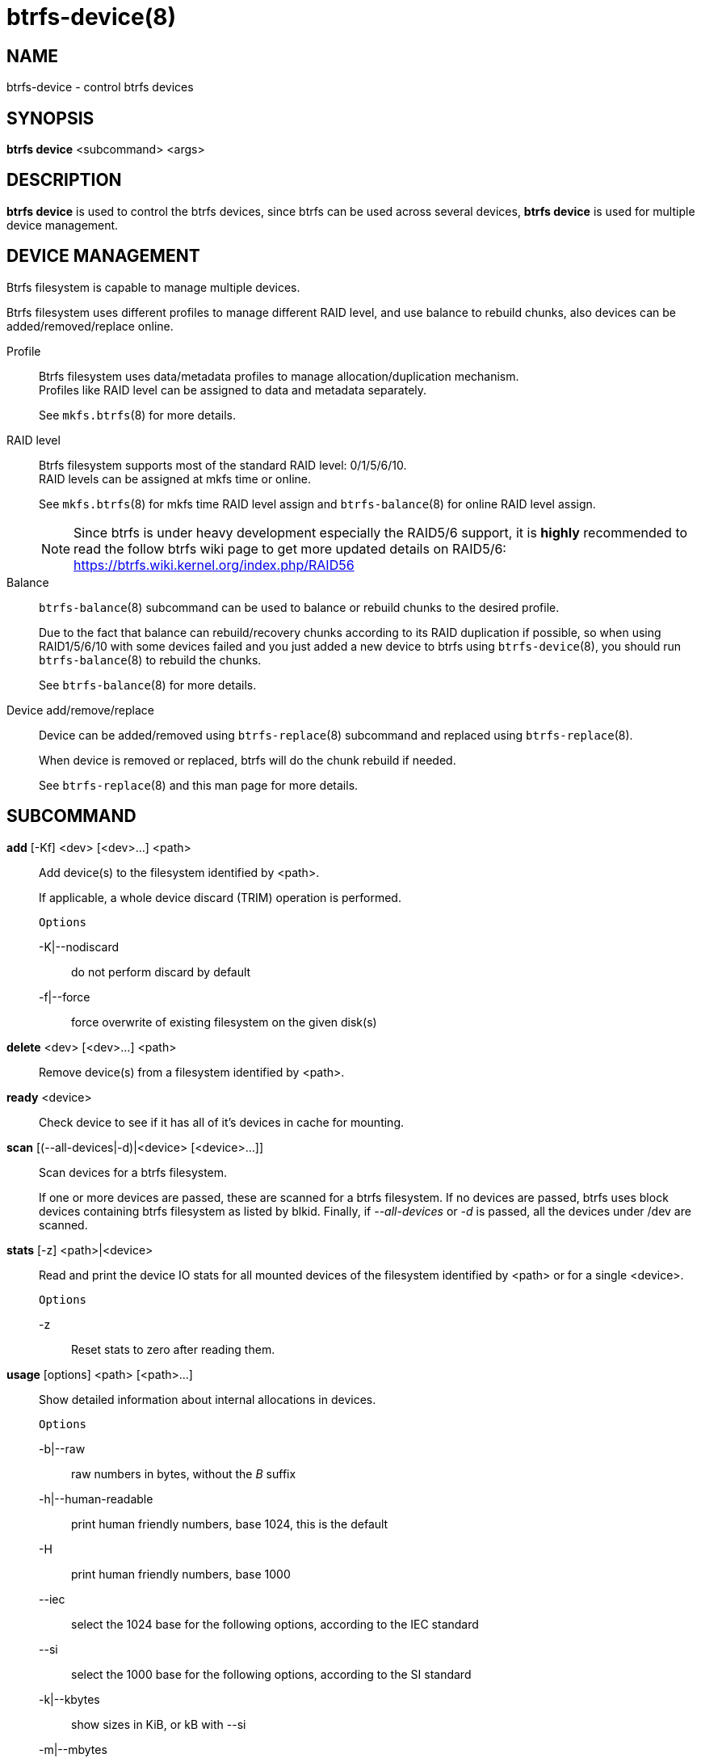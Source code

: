 btrfs-device(8)
===============

NAME
----
btrfs-device - control btrfs devices

SYNOPSIS
--------
*btrfs device* <subcommand> <args>

DESCRIPTION
-----------
*btrfs device* is used to control the btrfs devices, since btrfs can be used
across several devices, *btrfs device* is used for multiple device management.

DEVICE MANAGEMENT
-----------------
Btrfs filesystem is capable to manage multiple devices.

Btrfs filesystem uses different profiles to manage different RAID level, and
use balance to rebuild chunks, also devices can be added/removed/replace
online.

Profile::
Btrfs filesystem uses data/metadata profiles to manage allocation/duplication
mechanism. +
Profiles like RAID level can be assigned to data and metadata separately.
+
See `mkfs.btrfs`(8) for more details.

RAID level::
Btrfs filesystem supports most of the standard RAID level: 0/1/5/6/10. +
RAID levels can be assigned at mkfs time or online.
+
See `mkfs.btrfs`(8) for mkfs time RAID level assign and `btrfs-balance`(8) for
online RAID level assign.
+
NOTE: Since btrfs is under heavy development especially the RAID5/6 support,
it is *highly* recommended to read the follow btrfs wiki page to get more
updated details on RAID5/6: +
https://btrfs.wiki.kernel.org/index.php/RAID56

Balance::
`btrfs-balance`(8) subcommand can be used to balance or rebuild chunks to the
desired profile.
+
Due to the fact that balance can rebuild/recovery chunks according to its RAID
duplication if possible, so when using RAID1/5/6/10 with some devices failed
and you just added a new device to btrfs using `btrfs-device`(8), you should
run `btrfs-balance`(8) to rebuild the chunks.
+
See `btrfs-balance`(8) for more details.

Device add/remove/replace::
Device can be added/removed using `btrfs-replace`(8) subcommand and replaced
using `btrfs-replace`(8).
+
When device is removed or replaced, btrfs will do the chunk rebuild if needed.
+
See `btrfs-replace`(8) and this man page for more details.

SUBCOMMAND
----------
*add* [-Kf] <dev> [<dev>...] <path>::
Add device(s) to the filesystem identified by <path>.
+
If applicable, a whole device discard (TRIM) operation is performed.
+
`Options`
+
-K|--nodiscard::::
do not perform discard by default
-f|--force::::
force overwrite of existing filesystem on the given disk(s)

*delete* <dev> [<dev>...] <path>::
Remove device(s) from a filesystem identified by <path>.

*ready* <device>::
Check device to see if it has all of it's devices in cache for mounting.

*scan* [(--all-devices|-d)|<device> [<device>...]]::
Scan devices for a btrfs filesystem.
+
If one or more devices are passed, these are scanned for a btrfs filesystem.
If no devices are passed, btrfs uses block devices containing btrfs
filesystem as listed by blkid.
Finally, if '--all-devices' or '-d' is passed, all the devices under /dev are
scanned.

*stats* [-z] <path>|<device>::
Read and print the device IO stats for all mounted devices of the filesystem
identified by <path> or for a single <device>.
+
`Options`
+
-z::::
Reset stats to zero after reading them.

*usage* [options] <path> [<path>...]::
Show detailed information about internal allocations in devices.
+
`Options`
+
-b|--raw::::
raw numbers in bytes, without the 'B' suffix
-h|--human-readable::::
print human friendly numbers, base 1024, this is the default
-H::::
print human friendly numbers, base 1000
--iec::::
select the 1024 base for the following options, according to the IEC standard
--si::::
select the 1000 base for the following options, according to the SI standard
-k|--kbytes::::
show sizes in KiB, or kB with --si
-m|--mbytes::::
show sizes in MiB, or MB with --si
-g|--gbytes::::
show sizes in GiB, or GB with --si
-t|--tbytes::::
show sizes in TiB, or TB with --si

If conflicting options are passed, the last one takes precedence.

EXIT STATUS
-----------
*btrfs device* returns a zero exit status if it succeeds. Non zero is
returned in case of failure.

AVAILABILITY
------------
*btrfs* is part of btrfs-progs.
Please refer to the btrfs wiki http://btrfs.wiki.kernel.org for
further details.

SEE ALSO
--------
`mkfs.btrfs`(8),
`btrfs-replace`(8),
`btrfs-balance`(8)
